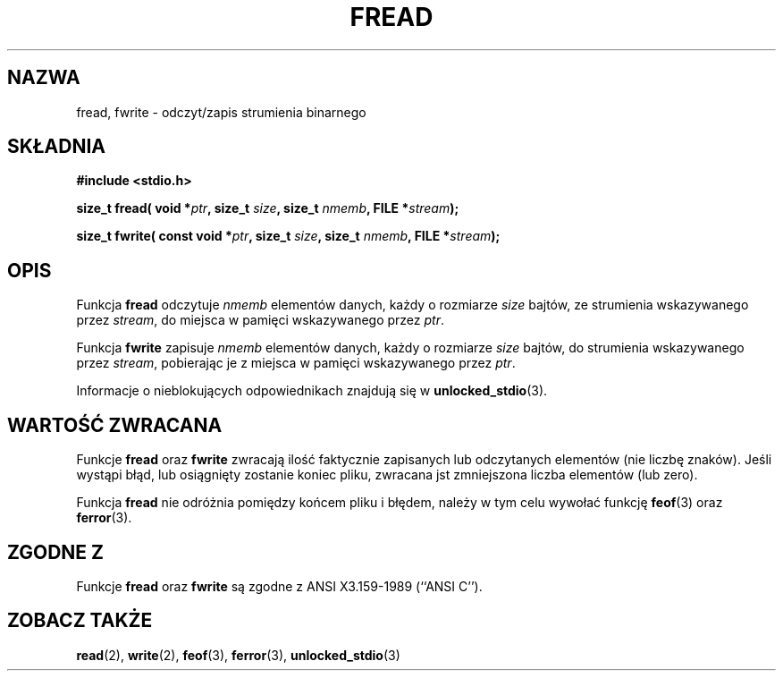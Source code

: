 .\" {PTM/AB/0.1/13-03-1999/"fread, fwrite - binarny odczyt/zapis strumienia"}
.\" translated by Adam Byrtek <alpha@irc.pl>
.\" aktualizacja do wersji man-pages 1.45 - A. Krzysztofowicz <ankry@mif.pg.gda.pl>
.\" ------------
.\" Copyright (c) 1990, 1991 The Regents of the University of California.
.\" All rights reserved.
.\"
.\" This code is derived from software contributed to Berkeley by
.\" Chris Torek and the American National Standards Committee X3,
.\" on Information Processing Systems.
.\"
.\" Redistribution and use in source and binary forms, with or without
.\" modification, are permitted provided that the following conditions
.\" are met:
.\" 1. Redistributions of source code must retain the above copyright
.\"    notice, this list of conditions and the following disclaimer.
.\" 2. Redistributions in binary form must reproduce the above copyright
.\"    notice, this list of conditions and the following disclaimer in the
.\"    documentation and/or other materials provided with the distribution.
.\" 3. All advertising materials mentioning features or use of this software
.\"    must display the following acknowledgement:
.\"	This product includes software developed by the University of
.\"	California, Berkeley and its contributors.
.\" 4. Neither the name of the University nor the names of its contributors
.\"    may be used to endorse or promote products derived from this software
.\"    without specific prior written permission.
.\"
.\" THIS SOFTWARE IS PROVIDED BY THE REGENTS AND CONTRIBUTORS ``AS IS'' AND
.\" ANY EXPRESS OR IMPLIED WARRANTIES, INCLUDING, BUT NOT LIMITED TO, THE
.\" IMPLIED WARRANTIES OF MERCHANTABILITY AND FITNESS FOR A PARTICULAR PURPOSE
.\" ARE DISCLAIMED.  IN NO EVENT SHALL THE REGENTS OR CONTRIBUTORS BE LIABLE
.\" FOR ANY DIRECT, INDIRECT, INCIDENTAL, SPECIAL, EXEMPLARY, OR CONSEQUENTIAL
.\" DAMAGES (INCLUDING, BUT NOT LIMITED TO, PROCUREMENT OF SUBSTITUTE GOODS
.\" OR SERVICES; LOSS OF USE, DATA, OR PROFITS; OR BUSINESS INTERRUPTION)
.\" HOWEVER CAUSED AND ON ANY THEORY OF LIABILITY, WHETHER IN CONTRACT, STRICT
.\" LIABILITY, OR TORT (INCLUDING NEGLIGENCE OR OTHERWISE) ARISING IN ANY WAY
.\" OUT OF THE USE OF THIS SOFTWARE, EVEN IF ADVISED OF THE POSSIBILITY OF
.\" SUCH DAMAGE.
.\"
.\"     @(#)fread.3	6.6 (Berkeley) 6/29/91
.\"
.\" Converted for Linux, Mon Nov 29 15:37:33 1993, faith@cs.unc.edu
.\" Sun Feb 19 21:26:54 1995 by faith, return values
.\" Modified Thu Apr 20 20:43:53 1995 by Jim Van Zandt <jrv@vanzandt.mv.com>
.\" Modified Fri May 17 10:21:51 1996 by Martin Schulze <joey@infodrom.north.de>
.\"
.\" ------------
.TH FREAD 3 1996-05-17 "BSD" "Podręcznik programisty Linuksa"
.SH NAZWA
fread, fwrite \- odczyt/zapis strumienia binarnego
.SH SKŁADNIA
.B #include <stdio.h>
.sp
.BI "size_t fread( void *" ptr ", size_t " size ", size_t " nmemb ,
.BI "FILE *" stream );
.sp
.BI "size_t fwrite( const void *" ptr ", size_t " size ", size_t " nmemb ,
.BI "FILE *" stream );
.SH OPIS
Funkcja
.B fread
odczytuje
.I nmemb
elementów danych, każdy o rozmiarze
.I size
bajtów, ze strumienia wskazywanego przez
.IR stream ,
do miejsca w pamięci wskazywanego przez
.IR ptr .
.PP
Funkcja
.B fwrite
zapisuje
.I nmemb
elementów danych, każdy o rozmiarze
.I size
bajtów, do strumienia wskazywanego przez
.IR stream ,
pobierając je z miejsca w pamięci wskazywanego przez
.IR ptr .
.PP
Informacje o nieblokujących odpowiednikach znajdują się w
.BR unlocked_stdio (3).
.SH "WARTOŚĆ ZWRACANA"
Funkcje
.B fread
oraz
.B fwrite
zwracają ilość faktycznie zapisanych lub odczytanych elementów (nie liczbę
znaków). Jeśli wystąpi błąd, lub osiągnięty zostanie koniec pliku, zwracana
jst zmniejszona liczba elementów (lub zero).
.PP
Funkcja
.B fread
nie odróżnia pomiędzy końcem pliku i błędem, należy w
tym celu wywołać funkcję
.BR feof (3)
oraz
.BR ferror (3).
.SH "ZGODNE Z"
Funkcje
.B fread
oraz
.B fwrite
są zgodne z ANSI X3.159-1989 (``ANSI C'').
.SH "ZOBACZ TAKŻE"
.BR read (2),
.BR write (2),
.BR feof (3),
.BR ferror (3),
.BR unlocked_stdio (3)
